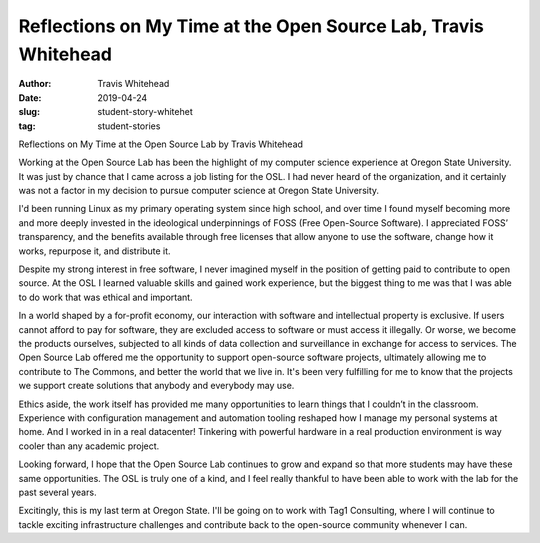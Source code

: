Reflections on My Time at the Open Source Lab, Travis Whitehead
---------------------------------------------------------------
:author: Travis Whitehead
:date: 2019-04-24
:slug: student-story-whitehet
:tag: student-stories
 
Reflections on My Time at the Open Source Lab
by Travis Whitehead

Working at the Open Source Lab has been the highlight of my computer science experience at Oregon State University. It
was just by chance that I came across a job listing for the OSL. I had never heard of the organization, and it certainly
was not a factor in my decision to pursue computer science at Oregon State University.

I'd been running Linux as my primary operating system since high school, and over time I found myself becoming more and
more deeply invested in the ideological underpinnings of FOSS (Free Open-Source Software). I appreciated FOSS’
transparency, and the benefits available through free licenses that allow anyone to use the software, change how it
works, repurpose it, and distribute it.

Despite my strong interest in free software, I never imagined myself in the position of getting paid to contribute to
open source. At the OSL I learned valuable skills and gained work experience, but the biggest thing to me was that I was
able to do work that was ethical and important.

In a world shaped by a for-profit economy, our interaction with software and intellectual property is exclusive. If
users cannot afford to pay for software, they are excluded access to software or must access it illegally. Or worse, we
become the products ourselves, subjected to all kinds of data collection and surveillance in exchange for access to
services. The Open Source Lab offered me the opportunity to support open-source software projects, ultimately allowing
me to contribute to The Commons, and better the world that we live in. It's been very fulfilling for me to know that the
projects we support create solutions that anybody and everybody may use.

Ethics aside, the work itself has provided me many opportunities to learn things that I couldn’t in the classroom.
Experience with configuration management and automation tooling reshaped how I manage my personal systems at home. And I
worked in in a real datacenter! Tinkering with powerful hardware in a real production environment is way cooler than any
academic project.

Looking forward, I hope that the Open Source Lab continues to grow and expand so that more students may have these same
opportunities. The OSL is truly one of a kind, and I feel really thankful to have been able to work with the lab for the
past several years.

Excitingly, this is my last term at Oregon State. I'll be going on to work with Tag1 Consulting, where I will continue
to tackle exciting infrastructure challenges and contribute back to the open-source community whenever I can.

